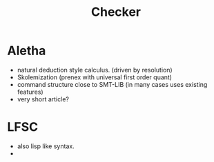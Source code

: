 #+title: Checker

* Aletha
- natural deduction style calculus. (driven by resolution)
- Skolemization (prenex with universal first order quant)
- command structure close to SMT-LIB (in many cases uses existing features)
- very short article?

* LFSC
 - also lisp like syntax.
 -
